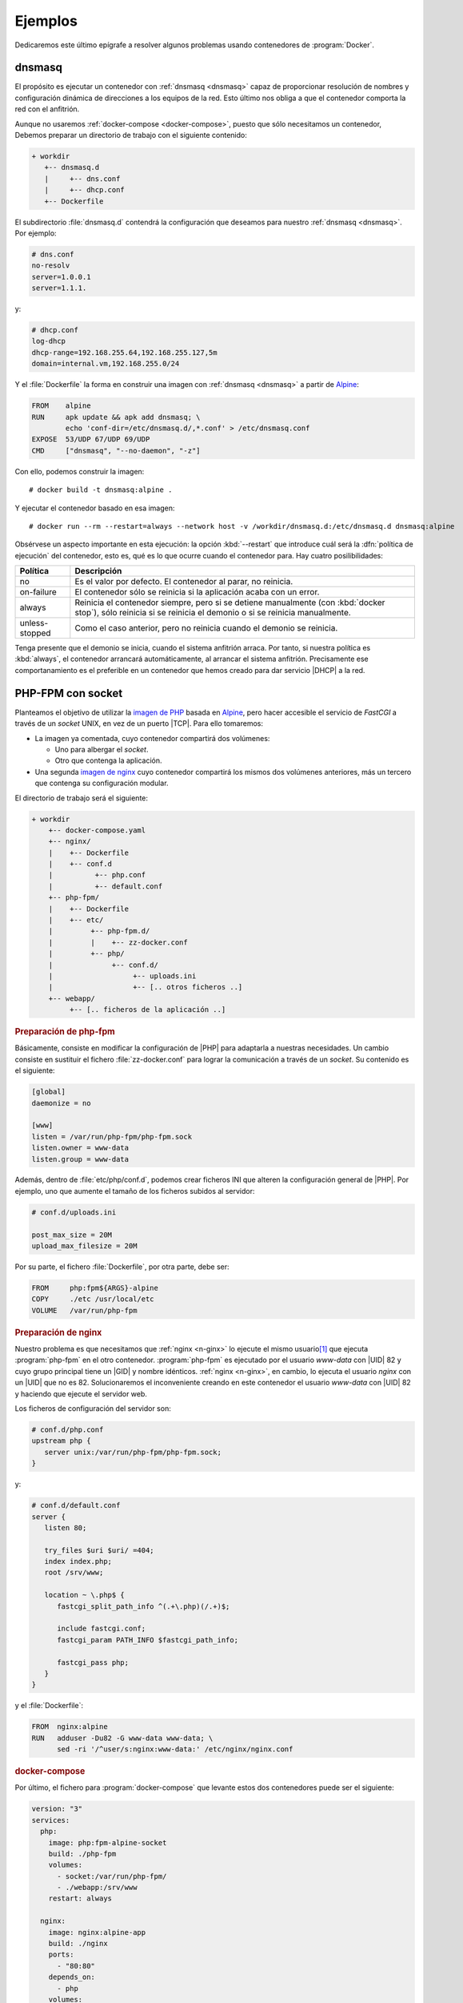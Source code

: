 .. _docker-ejemplos:

Ejemplos
********
Dedicaremos este último epígrafe a resolver algunos problemas usando
contenedores de :program:`Docker`.

dnsmasq
=======
El propósito es ejecutar un contenedor con :ref:`dnsmasq <dnsmasq>` capaz de
proporcionar resolución de nombres y configuración dinámica de direcciones a los
equipos de la red. Esto último nos obliga a que el contenedor comporta la red
con el anfitrión.

Aunque no usaremos :ref:`docker-compose <docker-compose>`, puesto que sólo
necesitamos un contenedor, Debemos preparar un directorio de trabajo con el
siguiente contenido:

.. code-block:: none

   + workdir
      +-- dnsmasq.d
      |     +-- dns.conf
      |     +-- dhcp.conf
      +-- Dockerfile

El subdirectorio :file:`dnsmasq.d` contendrá la configuración que deseamos para
nuestro :ref:`dnsmasq <dnsmasq>`. Por ejemplo:

.. code-block:: bash

   # dns.conf
   no-resolv
   server=1.0.0.1
   server=1.1.1.

y:

.. code-block:: bash

   # dhcp.conf
   log-dhcp
   dhcp-range=192.168.255.64,192.168.255.127,5m
   domain=internal.vm,192.168.255.0/24

Y el :file:`Dockerfile` la forma en construir una imagen con :ref:`dnsmasq
<dnsmasq>` a partir de Alpine_:

.. code-block:: docker

   FROM    alpine
   RUN     apk update && apk add dnsmasq; \
           echo 'conf-dir=/etc/dnsmasq.d/,*.conf' > /etc/dnsmasq.conf
   EXPOSE  53/UDP 67/UDP 69/UDP
   CMD     ["dnsmasq", "--no-daemon", "-z"]

Con ello, podemos construir la imagen::

   # docker build -t dnsmasq:alpine .

Y ejecutar el contenedor basado en esa imagen::

   # docker run --rm --restart=always --network host -v /workdir/dnsmasq.d:/etc/dnsmasq.d dnsmasq:alpine

Obsérvese un aspecto importante en esta ejecución: la opción :kbd:`--restart`
que introduce cuál será la :dfn:`política de ejecución` del contenedor, esto es,
qué es lo que ocurre cuando el contenedor para. Hay cuatro posilibilidades:

.. table::
   :class: docker-restart-policy

   +----------------+------------------------------------------------------+
   | Política       | Descripción                                          |
   +================+======================================================+
   | no             | Es el valor por defecto. El contenedor al parar, no  |
   |                | reinicia.                                            |
   +----------------+------------------------------------------------------+
   | on-failure     | El contenedor sólo se reinicia si la aplicación      |
   |                | acaba con un error.                                  |
   +----------------+------------------------------------------------------+
   | always         | Reinicia el contenedor siempre, pero si se detiene   |
   |                | manualmente (con :kbd:`docker stop`), sólo reinicia  |
   |                | si se reinicia el demonio o si se reinicia           |
   |                | manualmente.                                         |
   +----------------+------------------------------------------------------+
   | unless-stopped | Como el caso anterior, pero no reinicia cuando el    |
   |                | demonio se reinicia.                                 |
   +----------------+------------------------------------------------------+

Tenga presente que el demonio se inicia, cuando el sistema anfitrión arraca. Por
tanto, si nuestra política es :kbd:`always`, el contenedor arrancará
automáticamente, al arrancar el sistema anfitrión. Precisamente ese
comportanamiento es el preferible en un contenedor que hemos creado para dar
servicio |DHCP| a la red. 

PHP-FPM con socket
==================
Planteamos el objetivo de utilizar la `imagen de PHP
<https://hub.docker.com/_/php>`_ basada en Alpine_, pero hacer accesible el
servicio de *FastCGI* a través de un *socket* UNIX, en vez  de un puerto |TCP|.
Para ello tomaremos:

* La imagen ya comentada, cuyo contenedor compartirá dos volúmenes:

  + Uno para albergar el *socket*.
  + Otro que contenga la aplicación.

* Una segunda `imagen de nginx <https://hub.docker.com/_/nginx>`_ cuyo
  contenedor compartirá los mismos dos volúmenes anteriores, más un tercero que
  contenga su configuración modular.

El directorio de trabajo será el siguiente:

.. code-block:: none

   + workdir
       +-- docker-compose.yaml
       +-- nginx/
       |    +-- Dockerfile
       |    +-- conf.d
       |          +-- php.conf
       |          +-- default.conf
       +-- php-fpm/
       |    +-- Dockerfile
       |    +-- etc/
       |         +-- php-fpm.d/
       |         |    +-- zz-docker.conf
       |         +-- php/
       |              +-- conf.d/
       |                   +-- uploads.ini
       |                   +-- [.. otros ficheros ..]
       +-- webapp/
            +-- [.. ficheros de la aplicación ..]

.. rubric:: Preparación de php-fpm

Básicamente, consiste en modificar la configuración de |PHP| para adaptarla a
nuestras necesidades. Un cambio consiste en sustituir el fichero
:file:`zz-docker.conf` para lograr la comunicación a través de un
*socket*. Su contenido es el siguiente:

.. code-block:: ini

   [global]
   daemonize = no

   [www]
   listen = /var/run/php-fpm/php-fpm.sock
   listen.owner = www-data
   listen.group = www-data

Además, dentro de :file:`etc/php/conf.d`, podemos crear ficheros INI que alteren
la configuración general de |PHP|. Por ejemplo, uno que aumente el tamaño de los
ficheros subidos al servidor:

.. code-block:: ini

   # conf.d/uploads.ini

   post_max_size = 20M
   upload_max_filesize = 20M

Por su parte, el fichero :file:`Dockerfile`, por otra parte, debe ser:

.. code-block:: docker

   FROM     php:fpm${ARGS}-alpine
   COPY     ./etc /usr/local/etc
   VOLUME   /var/run/php-fpm

.. rubric:: Preparación de nginx

Nuestro problema es que necesitamos que :ref:`nginx <n-ginx>` lo ejecute el
mismo usuario\ [#]_ que ejecuta :program:`php-fpm` en el otro contenedor.
:program:`php-fpm` es ejecutado por el usuario *www-data* con |UID| 82 y cuyo
grupo principal tiene un |GID| y nombre idénticos. :ref:`nginx <n-ginx>`, en
cambio, lo ejecuta el usuario *nginx* con un |UID| que no es 82. Solucionaremos
el inconveniente creando en este contenedor el usuario *www-data* con |UID| 82 y
haciendo que ejecute el servidor web.

Los ficheros de configuración del servidor son:

.. code-block:: nginx

   # conf.d/php.conf
   upstream php {
      server unix:/var/run/php-fpm/php-fpm.sock;
   }

y:

.. code-block:: nginx

   # conf.d/default.conf
   server {
      listen 80;

      try_files $uri $uri/ =404;
      index index.php;
      root /srv/www;

      location ~ \.php$ {
         fastcgi_split_path_info ^(.+\.php)(/.+)$;

         include fastcgi.conf;
         fastcgi_param PATH_INFO $fastcgi_path_info;

         fastcgi_pass php;
      }
   }

y el :file:`Dockerfile`:

.. code-block:: docker

   FROM  nginx:alpine
   RUN   adduser -Du82 -G www-data www-data; \
         sed -ri '/^user/s:nginx:www-data:' /etc/nginx/nginx.conf

.. rubric:: docker-compose

Por último, el fichero para :program:`docker-compose` que levante estos dos
contenedores puede ser el siguiente:

.. code-block:: yaml

   version: "3"
   services:
     php:
       image: php:fpm-alpine-socket
       build: ./php-fpm
       volumes:
         - socket:/var/run/php-fpm/
         - ./webapp:/srv/www
       restart: always

     nginx:
       image: nginx:alpine-app
       build: ./nginx
       ports:
         - "80:80"
       depends_on:
         - php
       volumes:
         - socket:/var/run/php-fpm/
         - ./webapp:/srv/www
         - ./nginx/conf.d:/etc/nginx/conf.d
       restart: always

   volumes:
     socket:

.. rubric:: Aplicación

En el directorio :file:`webapp` debe colocarse la aplicación de deseemos
ejecutar. Dado que únicamente queremos hacer una prueba nos basta con::

   # echo '<?php phpinfo(); ?>' > webapp/index.php

Wordpress
=========
Nuestra intención ahora es instalar un Wordpress_, para lo cual utilizaremos
la siguiente infraestructura:

.. image:: files/wordpress.png

es decir, tres contenedores diferentes cada uno de los cuales levanta los tres
servicios en que se puede descomponer la aplicación: la base de datos, la
aplicación |PHP| (con el intérprete incluido) y un servidor web que sea el que
ofrezca la aplicación. Además, es necesario almacenar los ficheros de la base de
la datos y los datos de la aplicación, por lo que se requerirán dos volúmenes de
datos.

.. note:: En este caso, y a diferencia del anterior ejercicio, la aplicación y
   |PHP| se encuentran en el mismo contenedor y, además, no se expone mediante
   *socket*, sino mediante |TCP|. No es muy complicado  adaptar esta solución
   utilizando las estrategias del ejercicio anterior.

Los tres contenedores que utilizaremos son:

- La `imagen oficial de mariaDB <https://hub.docker.com/_/mariadb>`_, que se
  caracteriza porque al generar un contenedor, crea los ficheros necesarios del
  gestor de bases de datos, según los valores de las variables de entorno que
  se proporcionen (véase el :file:`docker-compose.yaml` más adelante). Esta
  característica nos permite preparar la base de datos para *wordpress* y el
  usuario que la maneje.

- Una `imagen oficial de wordpress que incluya PHP-FPM
  <https://hub.docker.com/_/wordpress>`_. Esta imagen contiene el |PHP| necesario
  y la versión de Wordpress_ en el momento de su generación, la cual acaba
  dejando disponible en :file:`/var/www/html`.

  Esta imagen también usa variables de entorno para conocer dónde se encuentra
  la base de datos y con qué usuarios acceder a ella.

- Una `imagen mínima de nginx <https://hub.docker.com/_/ngvinx>`_ que necesitará
  acceso al directorio :file:`/var/www/html` del contenedor anterior y alterar
  su configuración predefinida para ser capaz de servir la aplicación.

Dado que actúan en comandita tres contenedores, lo más juicioso es utilizar
:ref:`docker-compose <docker-compose>`, el cual requerirá el siguiente
:file:`docker-compose,yaml`:

.. code-block:: yaml

   version: "3"
   services:
      mysql:
         image: mariadb
         volumes:
            - wpmysql:/var/lib/mysql
         environment:
            MYSQL_ROOT_PASSWORD: ${ROOT_PASS:-toor}
            MYSQL_DATABASE: ${WP_DB:-wordpress}
            MYSQL_USER: ${WP_USER:-wp}
            MYSQL_PASSWORD: ${WP_PASS:-wp}
         restart: always

      wordpress:
         image: wordpress:php7.4-fpm-alpine
         depends_on:
           - mysql
         volumes:
           - wpapp:/var/www/html
         environment:
           WORDPRESS_DB_HOST: mysql
           MYSQL_ROOT_PASSWORD: ${ROOT_PASS:-toor}
           WORDPRESS_DB_NAME: ${WP_DB:-wordpress}
           WORDPRESS_DB_USER: ${WP_USER:-wp}
           WORDPRESS_DB_PASSWORD: ${WP_PASS:-wp}
           WORDPRESS_TABLE_PREFIX: ${WP_PREFIX:-wp_}
         restart: always

      nginx:
         image: nginx:alpine
         ports:
           - "80:80"
         volumes:
           - ./blogs.conf:/etc/nginx/conf.d/default.conf
           - wpapp:/var/www/html
         depends_on:
           - wordpress
         restart: always

   volumes:
      wpmysql:
      wpapp:

Si se observa el fichero, se verá que es necesario suministrar el fichero
:file:`blogs.conf` con la configuración para que :ref:`nginx <n-ginx>` sea capaz
de ejecutar la aplicación:

.. code-block:: none

   + workdir
       +-- blogs.conf
       +-- docker-compose.yaml

Su contenido puede ser este:

.. code-block:: nginx

   server {
      listen   80;
      root     /var/www/html;

      index index.php;
      
      location / {
         try_files $uri $uri/ /index.php$is_args$args;
      }

      location ~ \.php$ {
         fastcgi_split_path_info ^(.+\.php)(/.+)$;
         fastcgi_pass wordpress:9000;

         fastcgi_index index.php;
         include fastcgi.conf;

         fastcgi_param SCRIPT_FILENAME $document_root$fastcgi_script_name;
         fastcgi_param SCRIPT_NAME $fastcgi_script_name;
      }
   }

.. rubric:: Notas al pie

.. [#] En realidad, un usuario con el mismo |UID|.


.. _Wordpress: https://wordpress.org/
.. _Alpine: https://alpinelinux.org/

.. |PHP| replace:: :abbr:`PHP (PHP Hypertext Preprocessor)`
.. |TCP| replace:: :abbr:`TCP (Transmission Control Protocol)`
.. |UID| replace:: :abbr:`UID (User IDentifier)`
.. |GID| replace:: :abbr:`GID (Group IDentifier)`
